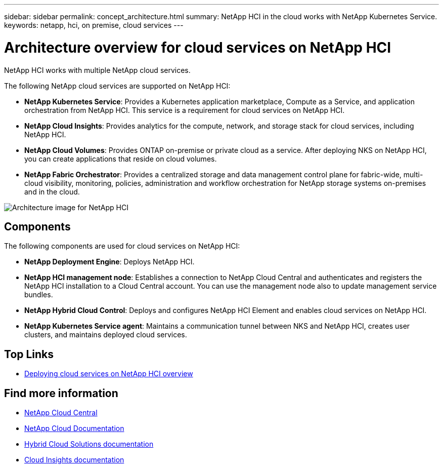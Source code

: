 ---
sidebar: sidebar
permalink: concept_architecture.html
summary: NetApp HCI in the cloud works with NetApp Kubernetes Service.
keywords: netapp, hci, on premise, cloud services
---

= Architecture overview for cloud services on NetApp HCI
:hardbreaks:
:nofooter:
:icons: font
:linkattrs:
:imagesdir: ./media/

[.lead]
NetApp HCI works with multiple NetApp cloud services.

The following NetApp cloud services are supported on NetApp HCI:

* *NetApp Kubernetes Service*: Provides a Kubernetes application marketplace, Compute as a Service, and application orchestration from NetApp HCI. This service is a requirement for cloud services on NetApp HCI.
* *NetApp Cloud Insights*: Provides analytics for the compute, network, and storage stack for cloud services, including NetApp HCI.
* *NetApp Cloud Volumes*: Provides ONTAP on-premise or private cloud as a service. After deploying NKS on NetApp HCI, you can create applications that reside on cloud volumes.
* *NetApp Fabric Orchestrator*: Provides a centralized storage and data management control plane for fabric-wide, multi-cloud visibility, monitoring, policies, administration and workflow orchestration for NetApp storage systems on-premises and in the cloud.

image:architecture_overview.png[Architecture image for NetApp HCI]

== Components

The following components are used for cloud services on NetApp HCI:

*	*NetApp Deployment Engine*: Deploys NetApp HCI.
*	*NetApp HCI management node*: Establishes a connection to NetApp Cloud Central and authenticates and registers the NetApp HCI installation to a Cloud Central account. You can use the management node also to update management service bundles.
* *NetApp Hybrid Cloud Control*: Deploys and configures NetApp HCI Element and enables cloud services on NetApp HCI.
*	*NetApp Kubernetes Service agent*: Maintains a communication tunnel between NKS and NetApp HCI, creates user clusters, and maintains deployed cloud services.



[discrete]
== Top Links
* link:task_deploying_overview.html[Deploying cloud services on NetApp HCI overview]


[discrete]
== Find more information
* https://cloud.netapp.com/home[NetApp Cloud Central^]
* https://docs.netapp.com/us-en/cloud/[NetApp Cloud Documentation]
* https://docs.netapp.com/us-en/hybridcloudsolutions/[Hybrid Cloud Solutions documentation^]
* https://docs.netapp.com/us-en/cloudinsights/[Cloud Insights documentation^]
